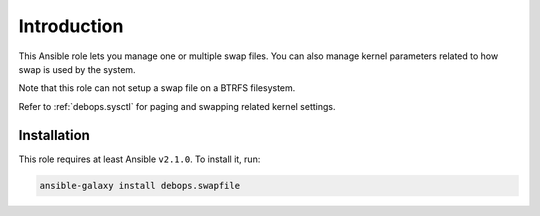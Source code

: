 Introduction
============

This Ansible role lets you manage one or multiple swap files. You can also
manage kernel parameters related to how swap is used by the system.

Note that this role can not setup a swap file on a BTRFS filesystem.

Refer to :ref:`debops.sysctl` for paging and swapping related kernel settings.

Installation
~~~~~~~~~~~~

This role requires at least Ansible ``v2.1.0``. To install it, run:

.. code-block:: console

   ansible-galaxy install debops.swapfile

..
 Local Variables:
 mode: rst
 ispell-local-dictionary: "american"
 End:
